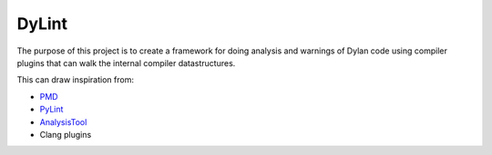 ======
DyLint
======

The purpose of this project is to create a framework for doing analysis
and warnings of Dylan code using compiler plugins that can walk the
internal compiler datastructures.

This can draw inspiration from:

- `PMD <http://pmd.sourceforge.net/>`_
- `PyLint <http://pypi.python.org/pypi/pylint>`_
- `AnalysisTool <http://www.karppinen.fi/analysistool/>`_
- Clang plugins
